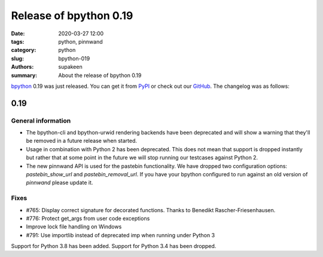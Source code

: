 Release of bpython 0.19
#######################

:date: 2020-03-27 12:00
:tags: python, pinnwand
:category: python
:slug: bpython-019
:authors: supakeen
:summary: About the release of bpython 0.19

bpython_ 0.19 was just released. You can get it from PyPI_ or check out our
GitHub_. The changelog was as follows:

0.19
****

General information
===================

* The bpython-cli and bpython-urwid rendering backends have been deprecated and will show a warning that they'll be removed in a future release when started.
* Usage in combination with Python 2 has been deprecated. This does not mean that support is dropped instantly but rather that at some point in the future we will stop running our testcases against Python 2.
* The new pinnwand API is used for the pastebin functionality. We have dropped two configuration options: `pastebin_show_url` and `pastebin_removal_url`. If you have your bpython configured to run against an old version of `pinnwand` please update it.

Fixes
=====

* #765: Display correct signature for decorated functions. Thanks to Benedikt Rascher-Friesenhausen.
* #776: Protect get_args from user code exceptions
* Improve lock file handling on Windows
* #791: Use importlib instead of deprecated imp when running under Python 3

Support for Python 3.8 has been added. Support for Python 3.4 has been dropped.


.. _bpython: https://bpython-interpreter.org/
.. _PyPI: https://pypi.org/project/bpython/
.. _GitHub: https://github.com/bpython/bpython
